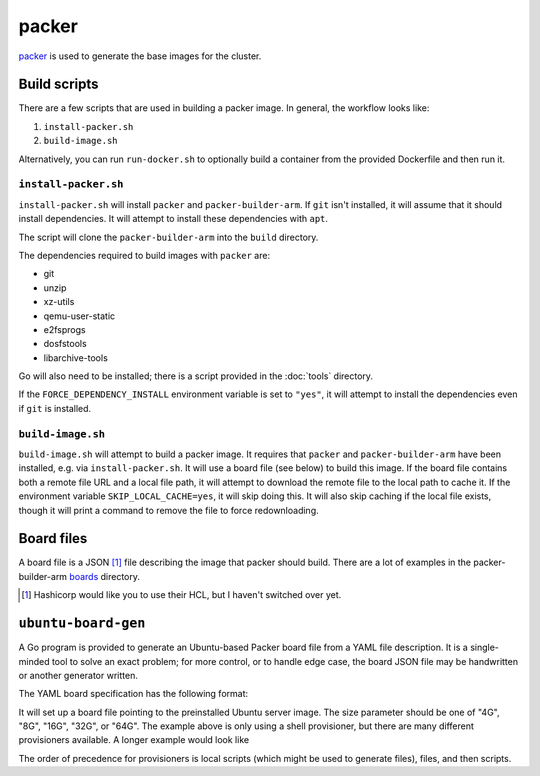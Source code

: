 packer
======

`packer <https://www.packer.io/>`_ is used to generate the base images for the cluster.

Build scripts
-------------

There are a few scripts that are used in building a packer image. In general,
the workflow looks like:

1. ``install-packer.sh``
2. ``build-image.sh``

Alternatively, you can run ``run-docker.sh`` to optionally build a container
from the provided Dockerfile and then run it.

``install-packer.sh``
^^^^^^^^^^^^^^^^^^^^^^

``install-packer.sh`` will install ``packer`` and ``packer-builder-arm``. If
``git`` isn't installed, it will assume that it should install dependencies. It 
will attempt to install these dependencies with ``apt``.

The script will clone the ``packer-builder-arm`` into the ``build`` directory.

The dependencies required to build images with ``packer`` are:

- git
- unzip
- xz-utils
- qemu-user-static
- e2fsprogs
- dosfstools
- libarchive-tools

Go will also need to be installed; there is a script provided in the :doc:`tools`
directory.

If the ``FORCE_DEPENDENCY_INSTALL`` environment variable is set to ``"yes"``, it
will attempt to install the dependencies even if ``git`` is installed.

``build-image.sh``
^^^^^^^^^^^^^^^^^^

``build-image.sh`` will attempt to build a packer image. It requires that
``packer`` and ``packer-builder-arm`` have been installed, e.g. via
``install-packer.sh``. It will use a board file (see below) to build this
image. If the board file contains both a remote file URL and a local file path,
it will attempt to download the remote file to the local path to cache it. If
the environment variable ``SKIP_LOCAL_CACHE=yes``, it will skip doing this. It
will also skip caching if the local file exists, though it will print a command
to remove the file to force redownloading.

Board files
------------

A board file is a JSON [#]_ file describing the image that packer should build.
There are a lot of examples in the packer-builder-arm boards_ directory.

.. [#] Hashicorp would like you to use their HCL, but I haven't switched
   over yet.

``ubuntu-board-gen``
--------------------

A Go program is provided to generate an Ubuntu-based Packer board file from a
YAML file description. It is a single-minded tool to solve an exact problem;
for more control, or to handle edge case, the board JSON file may be
handwritten or another generator written.

The YAML board specification has the following format:

.. yaml ::

    boards:
      - version: 22.04.2
        size: 32G
        name: cm4-cluster-ubuntu-22.04.2.img
        scripts:
          - scripts/install-base.sh

It will set up a board file pointing to the preinstalled Ubuntu server image.
The size parameter should be one of "4G", "8G", "16G", "32G", or "64G". The
example above is only using a shell provisioner, but there are many different
provisioners available. A longer example would look like

.. yaml ::

    boards:
      - version: 22.04.2
        size: 4G
        name: cm4-cluster-ubuntu-22.04.2.img
        local-scripts:
          - scripts/generate-auth-keys
          - scripts/template-that-one-file
        files:
          - source: build/privkey.pem 
            destination: /etc/myservice/privkey.pem
          - source: build/cert.pem 
            destination: /etc/myservice/cert.pem
          - source: build/that-one-file
            destination: /etc/that-one-file
        scripts:
          - scripts/set-auth-key-permissions.sh
          - scripts/install-base-platform.sh      

The order of precedence for provisioners is local scripts (which might be used
to generate files), files, and then scripts.

.. _boards: https://github.com/mkaczanowski/packer-builder-arm/tree/master/boards